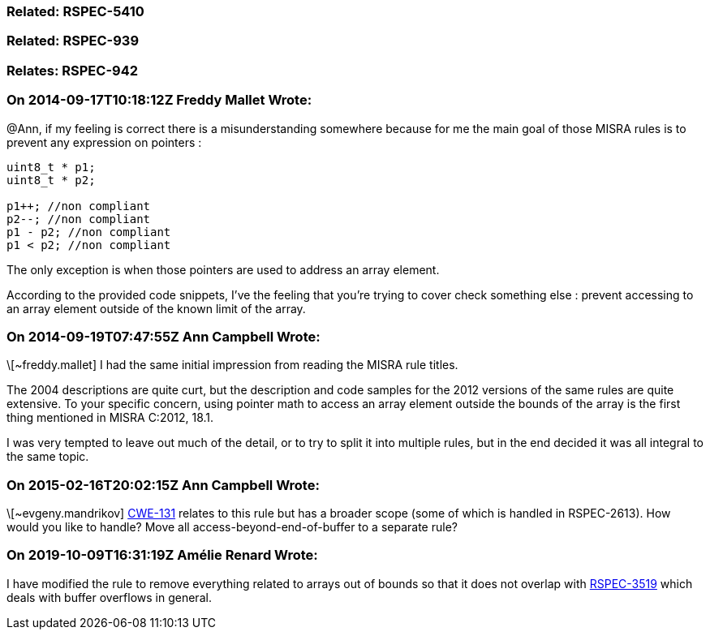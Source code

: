=== Related: RSPEC-5410

=== Related: RSPEC-939

=== Relates: RSPEC-942

=== On 2014-09-17T10:18:12Z Freddy Mallet Wrote:
@Ann, if my feeling is correct there is a misunderstanding somewhere because for me the main goal of those MISRA rules is to prevent any expression on pointers :

----
uint8_t * p1;
uint8_t * p2;

p1++; //non compliant
p2--; //non compliant
p1 - p2; //non compliant
p1 < p2; //non compliant
----

The only exception is when those pointers are used to address an array element.


According to the provided code snippets, I've the feeling that you're trying to cover check something else : prevent accessing to an array element outside of the known limit of the array. 

=== On 2014-09-19T07:47:55Z Ann Campbell Wrote:
\[~freddy.mallet] I had the same initial impression from reading the MISRA rule titles. 


The 2004 descriptions are quite curt, but the description and code samples for the 2012 versions of the same rules are quite extensive. To your specific concern, using pointer math to access an array element outside the bounds of the array is the first thing mentioned in MISRA C:2012, 18.1.


I was very tempted to leave out much of the detail, or to try to split it into multiple rules, but in the end decided it was all integral to the same topic.

=== On 2015-02-16T20:02:15Z Ann Campbell Wrote:
\[~evgeny.mandrikov] http://cwe.mitre.org/data/definitions/131[CWE-131] relates to this rule but has a broader scope (some of which is handled in RSPEC-2613). How would you like to handle? Move all access-beyond-end-of-buffer to a separate rule?

=== On 2019-10-09T16:31:19Z Amélie Renard Wrote:
I have modified the rule to remove everything related to arrays out of bounds so that it does not overlap with https://jira.sonarsource.com/browse/RSPEC-3519[RSPEC-3519] which deals with buffer overflows in general.

